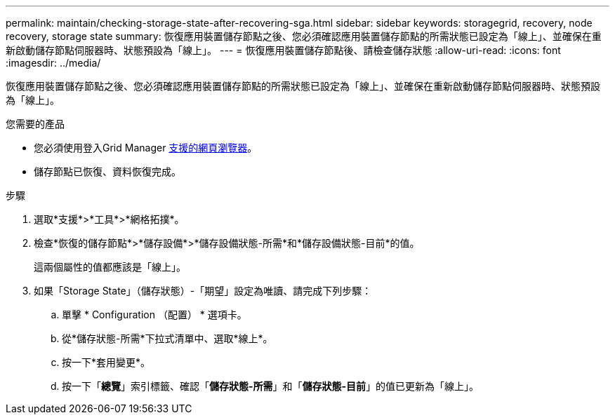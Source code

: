 ---
permalink: maintain/checking-storage-state-after-recovering-sga.html 
sidebar: sidebar 
keywords: storagegrid, recovery, node recovery, storage state 
summary: 恢復應用裝置儲存節點之後、您必須確認應用裝置儲存節點的所需狀態已設定為「線上」、並確保在重新啟動儲存節點伺服器時、狀態預設為「線上」。 
---
= 恢復應用裝置儲存節點後、請檢查儲存狀態
:allow-uri-read: 
:icons: font
:imagesdir: ../media/


[role="lead"]
恢復應用裝置儲存節點之後、您必須確認應用裝置儲存節點的所需狀態已設定為「線上」、並確保在重新啟動儲存節點伺服器時、狀態預設為「線上」。

.您需要的產品
* 您必須使用登入Grid Manager xref:../admin/web-browser-requirements.adoc[支援的網頁瀏覽器]。
* 儲存節點已恢復、資料恢復完成。


.步驟
. 選取*支援*>*工具*>*網格拓撲*。
. 檢查*恢復的儲存節點*>*儲存設備*>*儲存設備狀態-所需*和*儲存設備狀態-目前*的值。
+
這兩個屬性的值都應該是「線上」。

. 如果「Storage State」（儲存狀態）-「期望」設定為唯讀、請完成下列步驟：
+
.. 單擊 * Configuration （配置） * 選項卡。
.. 從*儲存狀態-所需*下拉式清單中、選取*線上*。
.. 按一下*套用變更*。
.. 按一下「*總覽*」索引標籤、確認「*儲存狀態-所需*」和「*儲存狀態-目前*」的值已更新為「線上」。



